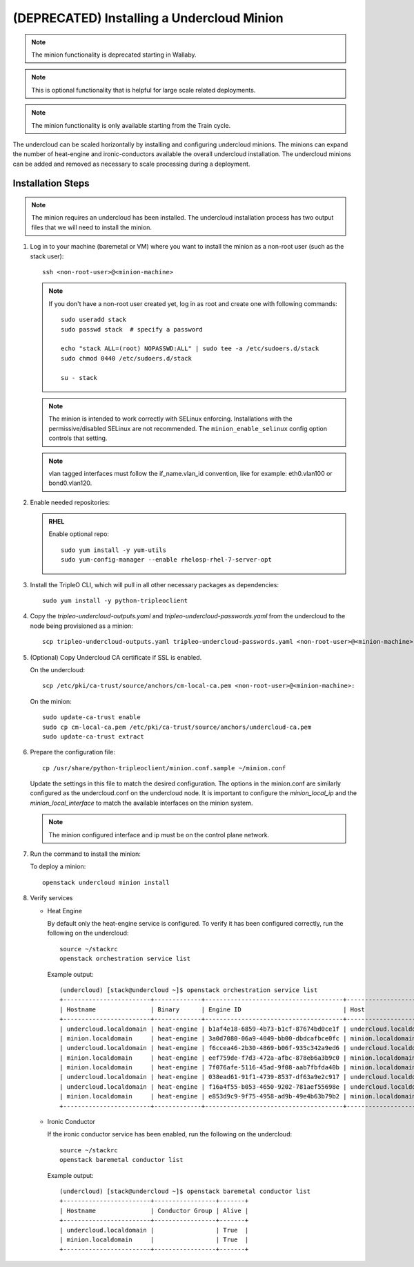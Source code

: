 (DEPRECATED) Installing a Undercloud Minion
===========================================

.. note::
   The minion functionality is deprecated starting in Wallaby.

.. note::
   This is optional functionality that is helpful for large scale related
   deployments.

.. note::
   The minion functionality is only available starting from the Train cycle.

The undercloud can be scaled horizontally by installing and configuring undercloud
minions. The minions can expand the number of heat-engine and ironic-conductors
available the overall undercloud installation.  The undercloud minions can be
added and removed as necessary to scale processing during a deployment.

Installation Steps
------------------

.. note::
   The minion requires an undercloud has been installed. The undercloud
   installation process has two output files that we will need to install the
   minion.

#. Log in to your machine (baremetal or VM) where you want to install the
   minion as a non-root user (such as the stack user)::

       ssh <non-root-user>@<minion-machine>

   .. note::
      If you don't have a non-root user created yet, log in as root and create
      one with following commands::

          sudo useradd stack
          sudo passwd stack  # specify a password

          echo "stack ALL=(root) NOPASSWD:ALL" | sudo tee -a /etc/sudoers.d/stack
          sudo chmod 0440 /etc/sudoers.d/stack

          su - stack

   .. note::
      The minion is intended to work correctly with SELinux enforcing.
      Installations with the permissive/disabled SELinux are not recommended.
      The ``minion_enable_selinux`` config option controls that setting.

   .. note::
      vlan tagged interfaces must follow the if_name.vlan_id convention, like for
      example: eth0.vlan100 or bond0.vlan120.

#. Enable needed repositories:

   .. admonition:: RHEL
      :class: rhel

      Enable optional repo::

          sudo yum install -y yum-utils
          sudo yum-config-manager --enable rhelosp-rhel-7-server-opt

   .. include:: ../repositories.rst

.. We need to manually continue our list numbering here since the above
  "include" directive breaks the numbering.

3. Install the TripleO CLI, which will pull in all other necessary packages as dependencies::

    sudo yum install -y python-tripleoclient

#. Copy the `tripleo-undercloud-outputs.yaml` and `tripleo-undercloud-passwords.yaml`
   from the undercloud to the node being provisioned as a minion::

    scp tripleo-undercloud-outputs.yaml tripleo-undercloud-passwords.yaml <non-root-user>@<minion-machine>:

#. (Optional) Copy Undercloud CA certificate if SSL is enabled.

   On the undercloud::

    scp /etc/pki/ca-trust/source/anchors/cm-local-ca.pem <non-root-user>@<minion-machine>:

   On the minion::

    sudo update-ca-trust enable
    sudo cp cm-local-ca.pem /etc/pki/ca-trust/source/anchors/undercloud-ca.pem
    sudo update-ca-trust extract

#. Prepare the configuration file::

    cp /usr/share/python-tripleoclient/minion.conf.sample ~/minion.conf

   Update the settings in this file to match the desired configuration. The
   options in the minion.conf are similarly configured as the undercloud.conf
   on the undercloud node. It is important to configure the `minion_local_ip`
   and the `minion_local_interface` to match the available interfaces on the
   minion system.

   .. note::
      The minion configured interface and ip must be on the control plane network.

#. Run the command to install the minion:

   To deploy a minion::

    openstack undercloud minion install

#. Verify services

   - Heat Engine

     By default only the heat-engine service is configured. To verify it has
     been configured correctly, run the following on the undercloud::

       source ~/stackrc
       openstack orchestration service list

     Example output::

       (undercloud) [stack@undercloud ~]$ openstack orchestration service list
       +------------------------+-------------+--------------------------------------+------------------------+--------+----------------------------+--------+
       | Hostname               | Binary      | Engine ID                            | Host                   | Topic  | Updated At                 | Status |
       +------------------------+-------------+--------------------------------------+------------------------+--------+----------------------------+--------+
       | undercloud.localdomain | heat-engine | b1af4e18-6859-4b73-b1cf-87674bd0ce1f | undercloud.localdomain | engine | 2019-07-25T23:19:34.000000 | up     |
       | minion.localdomain     | heat-engine | 3a0d7080-06a9-4049-bb00-dbdcafbce0fc | minion.localdomain     | engine | 2019-07-25T23:19:24.000000 | up     |
       | undercloud.localdomain | heat-engine | f6ccea46-2b30-4869-b06f-935c342a9ed6 | undercloud.localdomain | engine | 2019-07-25T23:19:34.000000 | up     |
       | minion.localdomain     | heat-engine | eef759de-f7d3-472a-afbc-878eb6a3b9c0 | minion.localdomain     | engine | 2019-07-25T23:19:24.000000 | up     |
       | minion.localdomain     | heat-engine | 7f076afe-5116-45ad-9f08-aab7fbfda40b | minion.localdomain     | engine | 2019-07-25T23:19:24.000000 | up     |
       | undercloud.localdomain | heat-engine | 038ead61-91f1-4739-8537-df63a9e2c917 | undercloud.localdomain | engine | 2019-07-25T23:19:34.000000 | up     |
       | undercloud.localdomain | heat-engine | f16a4f55-b053-4650-9202-781aef55698e | undercloud.localdomain | engine | 2019-07-25T23:19:36.000000 | up     |
       | minion.localdomain     | heat-engine | e853d9c9-9f75-4958-ad9b-49e4b63b79b2 | minion.localdomain     | engine | 2019-07-25T23:19:24.000000 | up     |
       +------------------------+-------------+--------------------------------------+------------------------+--------+----------------------------+--------+


   - Ironic Conductor

     If the ironic conductor service has been enabled, run the following on the
     undercloud::

       source ~/stackrc
       openstack baremetal conductor list

     Example output::

       (undercloud) [stack@undercloud ~]$ openstack baremetal conductor list
       +------------------------+-----------------+-------+
       | Hostname               | Conductor Group | Alive |
       +------------------------+-----------------+-------+
       | undercloud.localdomain |                 | True  |
       | minion.localdomain     |                 | True  |
       +------------------------+-----------------+-------+

